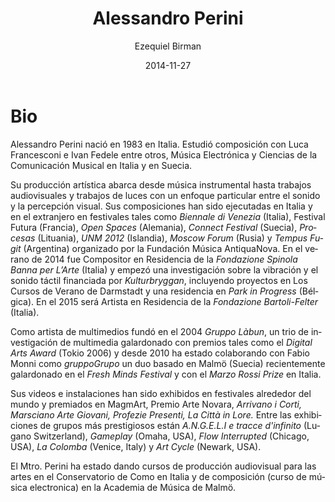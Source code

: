 #+TITLE:     Alessandro Perini
#+AUTHOR:    Ezequiel Birman
#+EMAIL:     stormwatch@espiga4.com.ar
#+DATE:      2014-11-27
#+DESCRIPTION: Breve biografía
#+KEYWORDS: música, compositor, electrónica
#+LANGUAGE:  es
#+OPTIONS:   H:3 num:nil toc:nil \n:nil @:t ::t |:t ^:t -:t f:t *:t <:t
#+OPTIONS:   TeX:t LaTeX:t skip:nil d:nil todo:t pri:nil tags:not-in-toc
#+OPTIONS:   email:t timestamp:t creator:t
#+INFOJS_OPT: view:nil toc:nil ltoc:t mouse:underline buttons:0 path:http://orgmode.org/org-info.js
#+EXPORT_SELECT_TAGS: export
#+EXPORT_EXCLUDE_TAGS: noexport
#+LINK_UP:   
#+LINK_HOME: 
#+XSLT:

* Bio
Alessandro Perini nació en 1983 en Italia. Estudió composición con
Luca Francesconi e Ivan Fedele entre otros, Música Electrónica y
Ciencias de la Comunicación Musical en Italia y en Suecia.

Su producción artística abarca desde música instrumental hasta
trabajos audiovisuales y trabajos de luces con un enfoque particular
entre el sonido y la percepción visual. Sus composiciones han sido
ejecutadas en Italia y en el extranjero en festivales tales como
/Biennale di Venezia/ (Italia), Festival Futura (Francia), /Open
Spaces/ (Alemania), /Connect Festival/ (Suecia), /Procesas/
(Lituania), /UNM 2012/ (Islandia), /Moscow Forum/ (Rusia) y /Tempus
Fugit/ (Argentina) organizado por la Fundación Música AntiquaNova. En
el verano de 2014 fue Compositor en Residencia de la /Fondazione
Spinola Banna per L’Arte/ (Italia) y empezó una investigación sobre la
vibración y el sonido táctil financiada por /Kulturbryggan/,
incluyendo proyectos en Los Cursos de Verano de Darmstadt y una
residencia en /Park in Progress/ (Bélgica). En el 2015 será Artista en
Residencia de la /Fondazione Bartoli-Felter/ (Italia).

Como artista de multimedios fundó en el 2004 /Gruppo Làbun/, un trio
de investigación de multimedia galardonado con premios tales como el
/Digital Arts Award/ (Tokio 2006) y desde 2010 ha estado colaborando
con Fabio Monni como /gruppoGrupo/ un duo basado en Malmö (Suecia)
recientemente galardonado en el /Fresh Minds Festival/ y con el /Marzo
Rossi Prize/ en Italia.

Sus videos e instalaciones han sido exhibidos en festivales alrededor
del mundo y premiados en MagmArt, Premio Arte Novara, /Arrivano i
Corti, Marsciano Arte Giovani, Profezie Presenti, La Città in Lore./
Entre las exhibiciones de grupos más prestigiosos están /A.N.G.E.L.I e
tracce d'infinito/ (Lugano Switzerland), /Gameplay/ (Omaha, USA),
/Flow Interrupted/ (Chicago, USA), /La Colomba/ (Venice, Italy) y /Art
Cycle/ (Newark, USA).

El Mtro. Perini ha estado dando cursos de producción audiovisual para
las artes en el Conservatorio de Como en Italia y de composición
(curso de música electronica) en la Academia de Música de Malmö.
